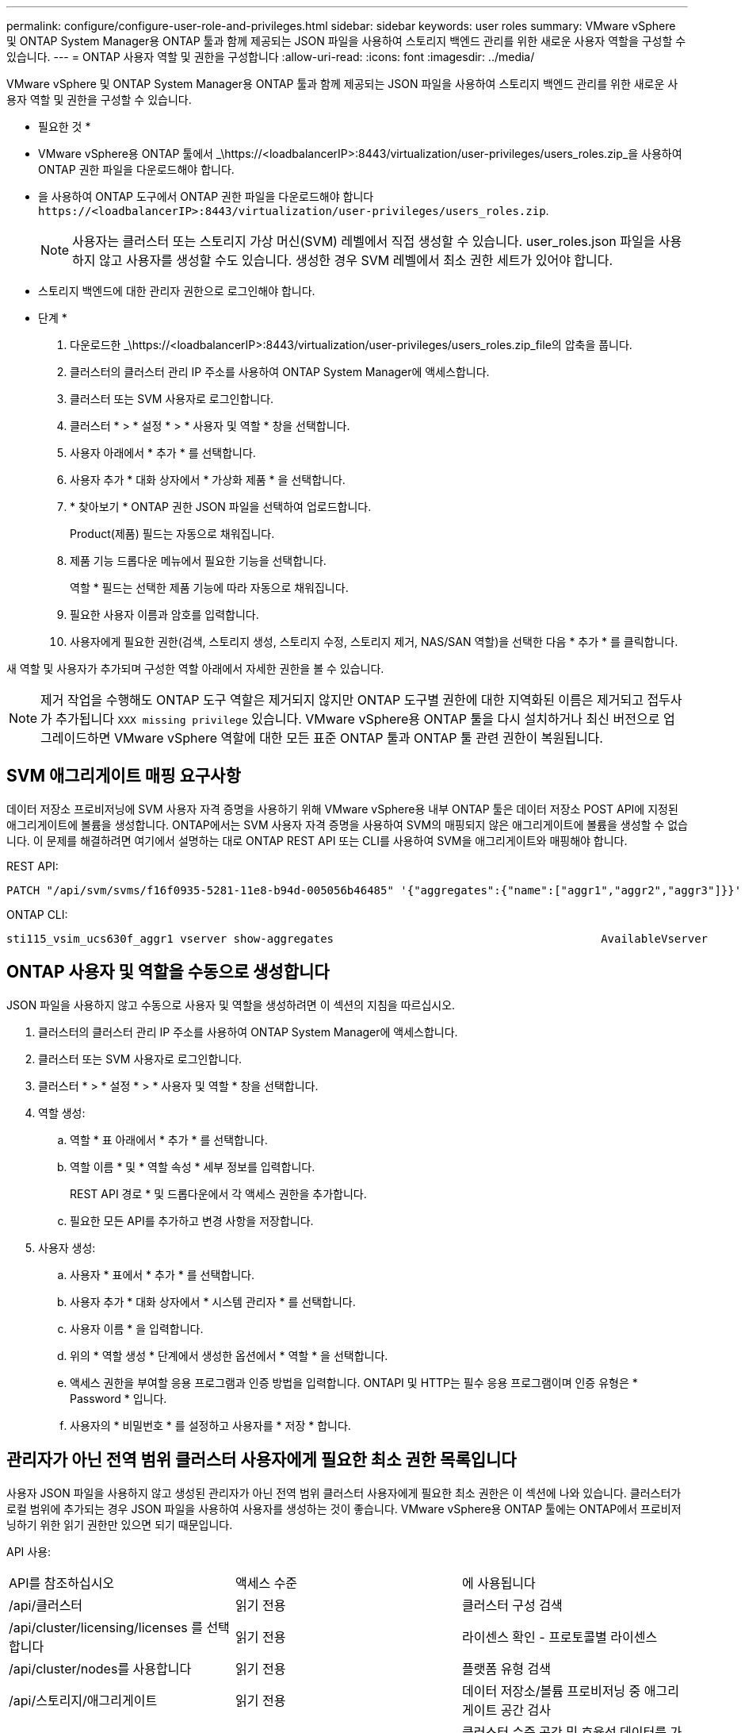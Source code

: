 ---
permalink: configure/configure-user-role-and-privileges.html 
sidebar: sidebar 
keywords: user roles 
summary: VMware vSphere 및 ONTAP System Manager용 ONTAP 툴과 함께 제공되는 JSON 파일을 사용하여 스토리지 백엔드 관리를 위한 새로운 사용자 역할을 구성할 수 있습니다. 
---
= ONTAP 사용자 역할 및 권한을 구성합니다
:allow-uri-read: 
:icons: font
:imagesdir: ../media/


[role="lead"]
VMware vSphere 및 ONTAP System Manager용 ONTAP 툴과 함께 제공되는 JSON 파일을 사용하여 스토리지 백엔드 관리를 위한 새로운 사용자 역할 및 권한을 구성할 수 있습니다.

* 필요한 것 *

* VMware vSphere용 ONTAP 툴에서 _\https://<loadbalancerIP>:8443/virtualization/user-privileges/users_roles.zip_을 사용하여 ONTAP 권한 파일을 다운로드해야 합니다.
* 을 사용하여 ONTAP 도구에서 ONTAP 권한 파일을 다운로드해야 합니다 `\https://<loadbalancerIP>:8443/virtualization/user-privileges/users_roles.zip`.
+

NOTE: 사용자는 클러스터 또는 스토리지 가상 머신(SVM) 레벨에서 직접 생성할 수 있습니다. user_roles.json 파일을 사용하지 않고 사용자를 생성할 수도 있습니다. 생성한 경우 SVM 레벨에서 최소 권한 세트가 있어야 합니다.

* 스토리지 백엔드에 대한 관리자 권한으로 로그인해야 합니다.


* 단계 *

. 다운로드한 _\https://<loadbalancerIP>:8443/virtualization/user-privileges/users_roles.zip_file의 압축을 풉니다.
. 클러스터의 클러스터 관리 IP 주소를 사용하여 ONTAP System Manager에 액세스합니다.
. 클러스터 또는 SVM 사용자로 로그인합니다.
. 클러스터 * > * 설정 * > * 사용자 및 역할 * 창을 선택합니다.
. 사용자 아래에서 * 추가 * 를 선택합니다.
. 사용자 추가 * 대화 상자에서 * 가상화 제품 * 을 선택합니다.
. * 찾아보기 * ONTAP 권한 JSON 파일을 선택하여 업로드합니다.
+
Product(제품) 필드는 자동으로 채워집니다.

. 제품 기능 드롭다운 메뉴에서 필요한 기능을 선택합니다.
+
역할 * 필드는 선택한 제품 기능에 따라 자동으로 채워집니다.

. 필요한 사용자 이름과 암호를 입력합니다.
. 사용자에게 필요한 권한(검색, 스토리지 생성, 스토리지 수정, 스토리지 제거, NAS/SAN 역할)을 선택한 다음 * 추가 * 를 클릭합니다.


새 역할 및 사용자가 추가되며 구성한 역할 아래에서 자세한 권한을 볼 수 있습니다.


NOTE: 제거 작업을 수행해도 ONTAP 도구 역할은 제거되지 않지만 ONTAP 도구별 권한에 대한 지역화된 이름은 제거되고 접두사가 추가됩니다 `XXX missing privilege` 있습니다. VMware vSphere용 ONTAP 툴을 다시 설치하거나 최신 버전으로 업그레이드하면 VMware vSphere 역할에 대한 모든 표준 ONTAP 툴과 ONTAP 툴 관련 권한이 복원됩니다.



== SVM 애그리게이트 매핑 요구사항

데이터 저장소 프로비저닝에 SVM 사용자 자격 증명을 사용하기 위해 VMware vSphere용 내부 ONTAP 툴은 데이터 저장소 POST API에 지정된 애그리게이트에 볼륨을 생성합니다. ONTAP에서는 SVM 사용자 자격 증명을 사용하여 SVM의 매핑되지 않은 애그리게이트에 볼륨을 생성할 수 없습니다. 이 문제를 해결하려면 여기에서 설명하는 대로 ONTAP REST API 또는 CLI를 사용하여 SVM을 애그리게이트와 매핑해야 합니다.

REST API:

[listing]
----
PATCH "/api/svm/svms/f16f0935-5281-11e8-b94d-005056b46485" '{"aggregates":{"name":["aggr1","aggr2","aggr3"]}}'
----
ONTAP CLI:

[listing]
----
sti115_vsim_ucs630f_aggr1 vserver show-aggregates                                        AvailableVserver        Aggregate      State         Size Type    SnapLock Type-------------- -------------- ------- ---------- ------- --------------svm_test       sti115_vsim_ucs630f_aggr1                               online     10.11GB vmdisk  non-snaplock
----


== ONTAP 사용자 및 역할을 수동으로 생성합니다

JSON 파일을 사용하지 않고 수동으로 사용자 및 역할을 생성하려면 이 섹션의 지침을 따르십시오.

. 클러스터의 클러스터 관리 IP 주소를 사용하여 ONTAP System Manager에 액세스합니다.
. 클러스터 또는 SVM 사용자로 로그인합니다.
. 클러스터 * > * 설정 * > * 사용자 및 역할 * 창을 선택합니다.
. 역할 생성:
+
.. 역할 * 표 아래에서 * 추가 * 를 선택합니다.
.. 역할 이름 * 및 * 역할 속성 * 세부 정보를 입력합니다.
+
REST API 경로 * 및 드롭다운에서 각 액세스 권한을 추가합니다.

.. 필요한 모든 API를 추가하고 변경 사항을 저장합니다.


. 사용자 생성:
+
.. 사용자 * 표에서 * 추가 * 를 선택합니다.
.. 사용자 추가 * 대화 상자에서 * 시스템 관리자 * 를 선택합니다.
.. 사용자 이름 * 을 입력합니다.
.. 위의 * 역할 생성 * 단계에서 생성한 옵션에서 * 역할 * 을 선택합니다.
.. 액세스 권한을 부여할 응용 프로그램과 인증 방법을 입력합니다. ONTAPI 및 HTTP는 필수 응용 프로그램이며 인증 유형은 * Password * 입니다.
.. 사용자의 * 비밀번호 * 를 설정하고 사용자를 * 저장 * 합니다.






== 관리자가 아닌 전역 범위 클러스터 사용자에게 필요한 최소 권한 목록입니다

사용자 JSON 파일을 사용하지 않고 생성된 관리자가 아닌 전역 범위 클러스터 사용자에게 필요한 최소 권한은 이 섹션에 나와 있습니다. 클러스터가 로컬 범위에 추가되는 경우 JSON 파일을 사용하여 사용자를 생성하는 것이 좋습니다. VMware vSphere용 ONTAP 툴에는 ONTAP에서 프로비저닝하기 위한 읽기 권한만 있으면 되기 때문입니다.

API 사용:

|===


| API를 참조하십시오 | 액세스 수준 | 에 사용됩니다 


| /api/클러스터 | 읽기 전용 | 클러스터 구성 검색 


| /api/cluster/licensing/licenses 를 선택합니다 | 읽기 전용 | 라이센스 확인 - 프로토콜별 라이센스 


| /api/cluster/nodes를 사용합니다 | 읽기 전용 | 플랫폼 유형 검색 


| /api/스토리지/애그리게이트 | 읽기 전용 | 데이터 저장소/볼륨 프로비저닝 중 애그리게이트 공간 검사 


| /api/storage/cluster 를 선택합니다 | 읽기 전용 | 클러스터 수준 공간 및 효율성 데이터를 가져오는 데 사용됩니다 


| /api/스토리지/디스크 | 읽기 전용 | Aggregate에 연결된 Disks를 가져옵니다 


| /api/스토리지/QoS/정책 | 읽기/생성/수정 | QoS 및 VM 정책 관리 


| /api/svm/sSVM | 읽기 전용 | 클러스터가 로컬로 추가된 경우 SVM 구성을 가져옵니다. 


| /api/network/ip/interfaces 를 참조하십시오 | 읽기 전용 | 스토리지 백엔드 추가 - 관리 LIF 범위가 클러스터/SVM으로 식별됩니다 


| /API 를 참조하십시오 | 읽기 전용 | 클러스터 사용자는 올바른 스토리지 백엔드 상태를 얻으려면 이 권한이 있어야 합니다. 그렇지 않으면 ONTAP Tools Manager가 "알 수 없는" 스토리지 백엔드 상태를 표시합니다. 
|===


== VMware vSphere 10.1 사용자용 ONTAP 툴을 10.2 사용자로 업그레이드합니다

VMware vSphere 10.1 사용자용 ONTAP 툴이 json 파일을 사용하여 생성된 클러스터 범위 사용자인 경우, admin 사용자를 사용하여 ONTAP CLI에서 다음 명령을 실행하여 10.2 릴리즈로 업그레이드하십시오.

제품 기능:

* VSC
* VSC 및 VASA 공급자
* VSC 및 SRA
* VSC, VASA 공급자 및 SRA:


클러스터 Privileges:

_security login role create -role <existing-role-name> -cmdddirname "vserver NVMe namespace show" -access all_

_security login role create -role <existing-role-name> -cmdddirname "vserver NVMe subsystem show" -access all _

_security login role create -role <existing-role-name> -cmdddirname "vserver NVMe 서브시스템 host show" -access all _

_security login role create -role <existing-role-name> -cmddirname "vserver NVMe subsystem map show" -access all_

_security login role create -role <existing-role-name> -cmddirname "vserver NVMe show -interface" -access read _

_security login role create -role <existing-role-name> -cmdddirname "vserver NVMe 하위 시스템 호스트 추가" -access all_

_security login role create -role <existing-role-name> -cmddirname "vserver NVMe 하위 시스템 맵 add" -access all_

_security login role create -role <existing-role-name> -cmdddirname "vserver NVMe namespace delete" -access all _

_security login role create -role <existing-role-name> -cmdddirname "vserver NVMe 하위 시스템 삭제" -access all_

_security login role create -role <existing-role-name> -cmdddirname "vserver NVMe 하위 시스템 호스트 제거" -access all_

_security login role create -role <existing-role-name> -cmdddirname "vserver NVMe 하위 시스템 맵 제거" -access all_

VMware vSphere 10.1 사용자용 ONTAP 툴이 json 파일을 사용하여 생성된 SVM 범위 사용자인 경우, admin 사용자를 사용하여 ONTAP CLI에서 다음 명령을 실행하여 10.2 릴리즈로 업그레이드하십시오.

SVM Privileges:

_security login role create -role <existing-role-name> -cmdddirname "vserver NVMe namespace show" -access all -vserver <vserver-name>_

_security login role create -role <existing-role-name> -cmdddirname "vserver NVMe subsystem show" -access all -vserver <vserver-name>_

_security login role create -role <existing-role-name> -cmdddirname "vserver NVMe 하위 시스템 host show" -access all -vserver <vserver-name>_

_security login role create -role <existing-role-name> -cmddirname "vserver NVMe subsystem map show" -access all -vserver <vserver-name>_

_security login role create -role <existing-role-name> -cmddirname "vserver NVMe show -interface" -access read -vserver <vserver-name>_

_security login role create -role <existing-role-name> -cmdddirname "vserver NVMe 하위 시스템 호스트 추가" -access all -vserver <vserver-name>_

_security login role create -role <existing-role-name> -cmddirname "vserver NVMe 서브시스템 맵 add" -access all -vserver <vserver-name> _

_security login role create -role <existing-role-name> -cmdddirname "vserver NVMe namespace delete" -access all -vserver <vserver-name> _

_security login role create -role <existing-role-name> -cmdddirname "vserver NVMe 하위 시스템 삭제" -access all -vserver <vserver-name>_

_security login role create -role <existing-role-name> -cmdddirname "vserver NVMe 하위 시스템 호스트 제거" -access all -vserver <vserver-name>_

_security login role create -role <existing-role-name> -cmdddirname "vserver NVMe 하위 시스템 맵 제거" -access all -vserver <vserver-name>_

command_vserver NVMe namespace show_and_vserver NVMe subsystem show_를 기존 역할에 추가하면 다음 명령이 추가됩니다.

[listing]
----
vserver nvme namespace create

vserver nvme namespace modify

vserver nvme subsystem create

vserver nvme subsystem modify

----